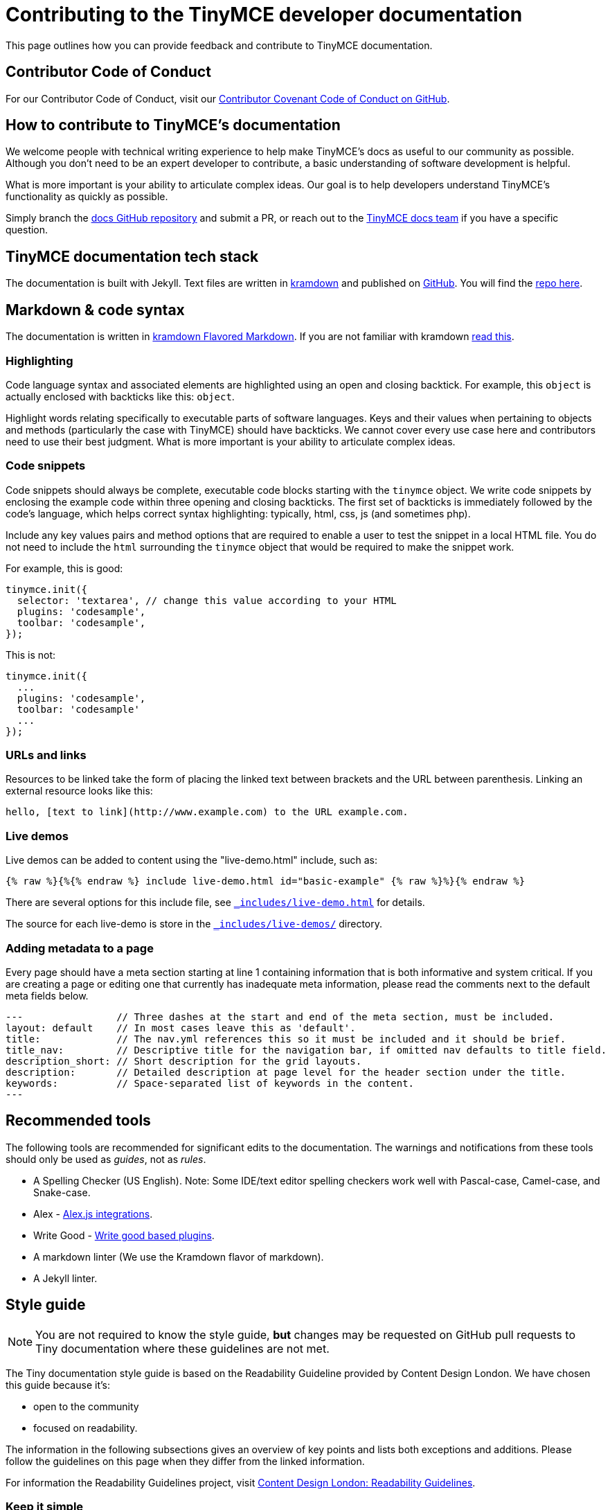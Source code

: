 = Contributing to the TinyMCE developer documentation

This page outlines how you can provide feedback and contribute to TinyMCE documentation.

== Contributor Code of Conduct

For our Contributor Code of Conduct, visit our https://github.com/tinymce/tinymce-docs/blob/develop/CODE_OF_CONDUCT.md#contributor-covenant-code-of-conduct[Contributor Covenant Code of Conduct on GitHub].

== How to contribute to TinyMCE's documentation

We welcome people with technical writing experience to help make TinyMCE's docs as useful to our community as possible. Although you don't need to be an expert developer to contribute, a basic understanding of software development is helpful.

What is more important is your ability to articulate complex ideas. Our goal is to help developers understand TinyMCE's functionality as quickly as possible.

Simply branch the https://github.com/tinymce/tinymce-docs[docs GitHub repository] and submit a PR, or reach out to the https://github.com/tinymce/tinymce-docs/issues/new?assignees=&labels=question&template=question.md[TinyMCE docs team] if you have a specific question.

== TinyMCE documentation tech stack

The documentation is built with Jekyll. Text files are written in https://kramdown.gettalong.org/[kramdown] and published on https://github.com/tinymce/tinymce-docs[GitHub]. You will find the https://github.com/tinymce/tinymce-docs[repo here].

== Markdown & code syntax

The documentation is written in https://kramdown.gettalong.org/[kramdown Flavored Markdown]. If you are not familiar with kramdown https://kramdown.gettalong.org/quickref.html[read this].

=== Highlighting

Code language syntax and associated elements are highlighted using an open and closing backtick. For example, this `object` is actually enclosed with backticks like this: `object`.

Highlight words relating specifically to executable parts of software languages. Keys and their values when pertaining to objects and methods (particularly the case with TinyMCE) should have backticks. We cannot cover every use case here and contributors need to use their best judgment. What is more important is your ability to articulate complex ideas.

=== Code snippets

Code snippets should always be complete, executable code blocks starting with the `tinymce` object. We write code snippets by enclosing the example code within three opening and closing backticks. The first set of backticks is immediately followed by the code's language, which helps correct syntax highlighting: typically, html, css, js (and sometimes php).

Include any key values pairs and method options that are required to enable a user to test the snippet in a local HTML file. You do not need to include the `html` surrounding the `tinymce` object that would be required to make the snippet work.

For example, this is good:

[,js]
----
tinymce.init({
  selector: 'textarea', // change this value according to your HTML
  plugins: 'codesample',
  toolbar: 'codesample',
});
----

This is not:

[,js]
----
tinymce.init({
  ...
  plugins: 'codesample',
  toolbar: 'codesample'
  ...
});
----

=== URLs and links

Resources to be linked take the form of placing the linked text between brackets and the URL between parenthesis. Linking an external resource looks like this:

[,md]
----
hello, [text to link](http://www.example.com) to the URL example.com.
----

=== Live demos

Live demos can be added to content using the "live-demo.html" include, such as:

[,liquid]
----
{% raw %}{%{% endraw %} include live-demo.html id="basic-example" {% raw %}%}{% endraw %}
----

There are several options for this include file, see https://github.com/tinymce/tinymce-docs/blob/develop/_includes/live-demo.html[`_includes/live-demo.html`] for details.

The source for each live-demo is store in the https://github.com/tinymce/tinymce-docs/blob/develop/_includes/live-demos/[`_includes/live-demos/`] directory.

=== Adding metadata to a page

Every page should have a meta section starting at line 1 containing information that is both informative and system critical. If you are creating a page or editing one that currently has inadequate meta information, please read the comments next to the default meta fields below.

[,md]
----
---                // Three dashes at the start and end of the meta section, must be included.
layout: default    // In most cases leave this as 'default'.
title:             // The nav.yml references this so it must be included and it should be brief.
title_nav:         // Descriptive title for the navigation bar, if omitted nav defaults to title field.
description_short: // Short description for the grid layouts.
description:       // Detailed description at page level for the header section under the title.
keywords:          // Space-separated list of keywords in the content.
---
----

== Recommended tools

The following tools are recommended for significant edits to the documentation. The warnings and notifications from these tools should only be used as _guides_, not as _rules_.

* A Spelling Checker (US English). Note: Some IDE/text editor spelling checkers work well with Pascal-case, Camel-case, and Snake-case.
* Alex - https://alexjs.com/#integrations[Alex.js integrations].
* Write Good - https://github.com/btford/write-good#other-projects-using-write-good[Write good based plugins].
* A markdown linter (We use the Kramdown flavor of markdown).
* A Jekyll linter.

== Style guide

NOTE: You are not required to know the style guide, *but* changes may be requested on GitHub pull requests to Tiny documentation where these guidelines are not met.

The Tiny documentation style guide is based on the Readability Guideline provided by Content Design London. We have chosen this guide because it's:

* open to the community
* focused on readability.

The information in the following subsections gives an overview of key points and lists both exceptions and additions. Please follow the guidelines on this page when they differ from the linked information.

For information the Readability Guidelines project, visit https://readabilityguidelines.co.uk/[Content Design London: Readability Guidelines].

=== Keep it simple

Use short, simple words where possible. Use formal language.

Do not use:

* Long sentences.
* Slang; such as _there you go_.
* Jargon; such as _leverage_ and _streamline_.
* Ambiguous contractions; such as _there'd_, and _it'll_.
* Latin terms; such as _i.e._, _e.g._, _etc._, _vs._, and _via_.
* Metaphors; such as _cherry picking_ and _nutshell_.
* Complex or specialist terms; such as _chrome_ (the toolbar, menu bar, status bar) and _upstream_.

For guidelines on using specialist terms, see: https://readabilityguidelines.co.uk/clear-language/specialist-terms/[Content Design London: Readability Guidelines - Specialist terms].

For information on:

* Using simple words, see: https://readabilityguidelines.co.uk/clear-language/plain-english/[Content Design London: Readability Guidelines - Plain English].
* Short, simple sentences, see: https://readabilityguidelines.co.uk/clear-language/simple-sentences/[Content Design London: Readability Guidelines - Simple sentences].
* Words to avoid, such as jargon, metaphores, and Latin terms; see: https://readabilityguidelines.co.uk/clear-language/words-to-avoid/[Content Design London: Readability Guidelines - Words to avoid].

For a short list of some commonly used Latin terms, see: https://www.stylemanual.gov.au/format-writing-and-structure/clear-language-and-writing-style/plain-english-and-word-choice/latin-shortened-forms[Australian Government Style Manual - Latin shortened forms].

=== Use US English (en_US) spelling

Use United States English. For example:

* "behavior" rather than "behaviour".
* "canceled" rather than "cancelled".

=== Use proper names for programs and languages

When referring to the name of a development language, use the proper name or the industry convention.

For example:

* "CSS" not "css"
* "jQuery" not "Jquery"
* "React" not "React-js"

When using these terms in code elements (&#96;) or pre blocks (&#96;&#96;&#96;), use standard syntax. Such as:

* `tinymce`
* `<html>`
* `var React = require('react');`

When referring to a program, use the proper name.

For example:

* "Microsoft Internet Explorer" not "IE"
* "Apache Tomcat" not "Tomcat"
* "TinyMCE" not "Tiny"

=== TinyMCE or tinymce

Use the capitalized version of TinyMCE when referring to the open source project or the editor. "TinyMCE" is an abbreviation of "Tiny MoxieCode Editor", but is better known as TinyMCE.

Use lowercase when referring to the `tinymce` JavaScript object.

=== Use Active voice not Passive voice

Use active voice. Passive voice decreases readability and comprehension.

For information on the difference between active and passive voice, see: https://www.quickanddirtytips.com/education/grammar/active-voice-versus-passive-voice[Grammar Girl: Active Voice Versus Passive Voice].

=== Titles and headings

Titles and headings should be:

* Descriptive but concise
* Written using Sentence-case capitalization.

Sentence case capitalization is more comfortable to read in technical documentation.

For guidelines on headings and titles, see: https://readabilityguidelines.co.uk/content-design/headings-titles/[Content Design London: Readability Guidelines - Headings and titles].

=== Using abbreviations, acronyms, and intialisms

General points:

* Do not use points or spaces.
* Write out "for example" and "that is" in full (not "eg" or "ie").
* If an acronym is better understood than the full text, use the acronym.
* Use all capital letters for initialisms.
* Start with a capital letter for acronyms.
* Capitalize single letters in expressions.
* Provide full text explanations.
* Consider providing a full explanation each time.

For guidelines on using abbreviations, acronyms, and intialisms; see: https://readabilityguidelines.co.uk/grammar-points/abbreviations-and-acronyms/[Content Design London: Readability Guidelines - Abbreviations and acronyms].

=== Adverbs

Avoid adverbs, such as: _very_ and _usually_.

For examples and a definition of an adverb, see: https://dictionary.cambridge.org/grammar/british-grammar/adverbs_2[Cambridge Dictionary: Grammar - Adverbs].

For (casual) information on removing adverbs, see: https://www.quickanddirtytips.com/education/grammar/how-to-eliminate-adverbs[Grammar Girl: How to Eliminate Adverbs].

=== Contractions

Avoid contractions, such as: _can't_, _don't_, _they're_, and _could've_.

For information on contractions, see: https://readabilityguidelines.co.uk/grammar-points/contractions/[Content Design London: Readability Guidelines - Contractions].

=== Hyphens

Limit use of hyphens. Some general pointers:

* Only use a hyphen if the word or phrase is confusing without it.
* Make sure your hyphen usage is up to date.
* Be consistent with hyphen usage.

For guidelines on using hyphens, see: https://readabilityguidelines.co.uk/grammar-points/hyphens-and-dashes/[Content Design London: Readability Guidelines - Hyphens and dashes].

=== Pronouns

Avoid pronouns, such as: _we_, _you_, _their_, and _I_.

For examples and a definition of an pronoun, see: https://dictionary.cambridge.org/grammar/british-grammar/pronouns_1[Cambridge Dictionary: Grammar - Pronouns].

For reasons to avoid pronouns, see: https://readabilityguidelines.co.uk/audiences-devices-channels/we-you-our-your-my/[Content Design London: Readability Guidelines - We, you, our, your, my].

=== First, Second, or Third Person Perspective

Write in a second person perspective, such as: _You_, and _your_. Remember to avoid using pronouns, including _you_ and _your_.

For information on writing in a second person perspective, see: https://www.quickanddirtytips.com/education/grammar/first-second-and-third-person?page=1[Grammar Girl: First, Second, and Third Person].

=== Links and cross-references

When adding links or cross-references:

* Make link text meaningful.
* Avoid mid-sentence links.
* Match the destination content.
* Use sentence case.

For guidelines on adding links to the documentation, see: https://readabilityguidelines.co.uk/content-design/links/[Content Design London: Readability Guidelines - Links].

=== Images and icons

Avoid adding images to the documentation. They can quickly become outdated. Use a description or a "demo" instead.

When images are used, reuse existing images if possible. This includes icons.

Ensure a brief description of the image is provided in the alternative text attribute.

For information on providing useful alternative text for images, see: https://www.w3.org/WAI/WCAG21/Techniques/general/G95.html[WCAG 2.1 specification: G95 - Providing short text alternatives that provide a brief description of the non-text content].

=== Talking about the user interface

Tiny uses the Microsoft Style Guide for describing the user interface and interacting with the user interface. Some exceptions may exist in the glossary at the end of this page.

For guidelines on:

* Describing _interactions_ with the user interface for a procedure or task, see: https://docs.microsoft.com/en-us/style-guide/procedures-instructions/describing-interactions-with-ui[Microsoft Style Guide: Describing interactions with UI].
* Describing _interactions_ with the user interface for a procedure or task with multiple input methods; for example, procedures that can be performed with a keyboard or a mouse; see: https://docs.microsoft.com/en-us/style-guide/procedures-instructions/describing-alternative-input-methods#multiple-input-methods-and-branching-within-procedures[Microsoft Style Guide: Describing alternative input methods - Multiple input methods and branching within procedures].
* Referring to user interface elements in instructions or procedures, see: https://docs.microsoft.com/en-us/style-guide/procedures-instructions/formatting-text-in-instructions[Microsoft Style Guide: Formatting text in instructions].
* Referring to the mouse and mouse-based interactions, such as "click" and "right mouse button"; see: https://docs.microsoft.com/en-us/style-guide/a-z-word-list-term-collections/term-collections/mouse-mouse-interaction-terms[Microsoft Style Guide: Mouse and mouse interaction terms].
* Referring to keyboard keys and keyboard shortcuts, see: https://docs.microsoft.com/en-us/style-guide/a-z-word-list-term-collections/term-collections/keys-keyboard-shortcuts[Microsoft Style Guide: Keys and keyboard shortcuts].
* Referring to touch interactions, such as "tap" and "swipe"; see: https://docs.microsoft.com/en-us/style-guide/procedures-instructions/describing-alternative-input-methods#pen-computing-and-touch-procedures[Microsoft Style Guide: Describing alternative input methods - Pen-computing and touch procedures].

=== Adding admonitions or notes

Avoid adding admonitions (also known as: _notices_, _notes_, _warnings_, or _callouts_) where possible. Over-use of admonitions may lead to what is sometimes referred to as "Admonition Fatigue". For an article on reason for limiting the use of admonitions, see: https://hbr.org/2016/11/consumer-warning-labels-arent-working[Harvard Business Review: Consumer Warning Labels Aren't Working].

Admontions typically start with: _Tip_, _Note_, _Important_, _Caution_, or _Warning_.

For example:

NOTE: This is a note; used for additional, indirectly related information.

IMPORTANT: This is a note that is important for users to read.

Tiny documentation uses four levels of admonition:

. NOTE: Use for additional, indirectly related information. Do not use where it is possible to reword or rewrite the content to incorporate the information.
. IMPORTANT: Use when ignoring the notice _may_ or _will_ lead to unexpected behavior.
. CAUTION: Use when ignoring the notice _may_ lead to one or more of the following:
 ** A significant increase in the risk of a security breach.
 ** Create a security vulnerability.
 ** Cause information loss.
 ** System failure.
 ** Worse outcomes than those listed here.
. WARNING: Use when ignoring the notice _will_ lead to one or more of the following:
 ** A significant increase in the risk of a security breach.
 ** Create a security vulnerability.
 ** Cause information loss.
 ** System failure.
 ** Worse outcomes than those listed here.

=== Useful general writing advice

The following pages provide advice on writing, including technical writing.

* For a brief overview of how users read (or don't read) content, see: https://readabilityguidelines.co.uk/content-design/how-people-read/[Content Design London: Readability Guidelines - How people read].
* For points on how to structure content, see: https://readabilityguidelines.co.uk/content-design/page-design/[Content Design London: Readability Guidelines - Page design].
* For general information on writing, covering a variety of subjects, see: https://plainlanguage.gov/resources/articles/dash-writing-tips/[plainlanguage.gov: Mary Dash's Writing Tips].

== Glossary

Accessible Rich Internet Applications (ARIA):: Acronym for _Accessible Rich Internet Applications_ Spell out and describe on first mention within a section.
+
See: https://developer.mozilla.org/en-US/docs/Web/Accessibility/ARIA[MDN Web Docs - ARIA].

add-on:: Do not use _add-on_. Use _"`plugin`"_ instead.

anchor:: Use when describing the Anchor plugin or the technical insertion of an anchor tag into HTML. When talking with a business audience, use _bookmark_ or add _bookmark_ as a clarifier.

Application Programming Interface (API):: Use _API_ in most circumstances. Spell it out on first mention only if the document is for a non-technical audience.

asynchronous, async:: Use _asynchronous_ Do not use _async_.

back end, back-end, backend:: Do not use backend. Use _back end_ as a noun. Use back-end as a compound adjective.

bookmark:: A common term for an HTML anchor element. Use _bookmark_ instead of anchor in content for a general audience. Do not use when referring to the anchor plugin.

control, such as control identifier:: Do not use. Use the type of control, such as _Toolbar button_ or _Menu item_

Cascading Style Sheets (CSS):: Capitalize references to the technique for adding formatting and styles to web content. Do not use _CSS_ to refer to a specific cascading style sheet. Instead, use _CSS file_ or _style sheet_.

channel:: Use _channel_ to describe the various CDN URLs that developers can use to source the TinyMCE JavaScript files.
+
For example: Load TinyMCE from the stable channel on Tiny Cloud by including the following script tag.

cloud:: Use _cloud_ as an adjective. Do not use as a noun (the cloud). Do not use cloud interchangeably with _internet_

configuration option, configuration setting, configuration parameter:: Use _configuration option_. For example: _the `selector` configuration option_. This can be abbreviated to _option_ in sequential mentions, such as: _the `selector` option_.

configuration, config:: Use configuration. Do not abbreviate to _config_.

content delivery network (CDN):: Spell out and describe on first mention within a section.

content management system (CMS):: Spell out and describe on first mention within a section.

content security policy (CSP):: Spell out and describe on first mention within a section. See: https://developer.mozilla.org/en-US/docs/Web/HTTP/CSP[MDN Web Docs - Content Security Policy (CSP)].

context menu:: Use _context menu_ in content for developers. Make it clear it refers to the shortcut menu activated using a mouse right-click.

cross-site scripting (XSS):: Spell out and describe on first mention within a section. See: https://owasp.org/www-community/attacks/xss/[OWASP (Open Web Application Security Project) - Cross Site Scripting (XSS)].

digital asset management (DAM):: Spell out and describe on first mention within a section.

documentation, docs:: Use _documentation_.

editable area, editor canvas, content area, editor content:: Use _editor content_ to refer to the content editing canvas.

emoji, emoticons:: Do not use emoji (😄) or emoticons (`:-(`) in the documentation.
+
There may be exceptions on pages talking about emoji or emoticons.
+
Use the terms _emoji_ and _emoticon_ as required.

Ephox:: Old business name phased out in 2018. Use _Tiny_ or _Tiny Technologies Inc._.

example, examples:: Do not use as a heading, provide a detailed heading.
+
In text, use _The following example uses..._ or _The following example shows..._.

exclamation points ("!"):: Do not use in text, only use in code where required.

extension:: Do not use. Use _plugin_ instead.

execute/executed:: Do not use. Use _run_ (or _ran_ for past-tense) instead.

front end, front-end, frontend:: Do not use frontend. Use _front end_ as a noun. Use front-end as a compound adjective.

HTML:: Do not spell out. Do not use _html_ (except in codeblocks).

JavaScript, JS:: The correct capitalization is _JavaScript_ Do not use _Javascript_ or _javascript_ Do not use _JS_ unless it is referring to a specific library such as _PrismJS_
+
For example: Another popular JavaScript minification tool, UglifyJS2, will corrupt TinyMCE unless ASCII-only is set.

menu bar, menubar:: Use _menu bar_ as two words. Do not use _menubar_ or _menu-bar_ as a compound word.

plugin:: The preferred way of referring to an add-on or extension for TinyMCE. Do not use _add-on_, _extension_, _app_, or _plug-in_.

premium features:: _premium features_ and not _Premium features_.

programmer:: Do not use. Use _developer_.

question marks ("?"):: Use questions sparingly. In general, user want us to give them answers. When a customer needs to make a decision, a question _may be_ appropriate.
+
_Bad example:_
+
Why make TinyMCE mobile friendly?
+
_Good examples:_

* If you forgot your password, provide your secret answer.
* More nature themes are available online.
* Do you want to save your changes?

quickstart, quick start:: Content to help developers get our products up and running quickly. Use _quickstart_.

rich text editor, rich-text editor, RTE:: Most common way to refer to TinyMCE's product category.
+
Use rich text editor rather than rich-text editor (even if the later may be more technically correct). Do not use RTE.

screen size, screensize:: Use _screen size_.

SDK:: Do not use. Use _Self-hosted installation_.

See or Refer to...:: Use _see_ for internal links, use _visit_ for external links.
+
Such as: For information on creating links, see: <link>.

self-hosted:: The preferred way to refer to an on-premises deployment of our technology.

self-hosted premium plugins:: Preferred. Do not use _premium plugin SDKs_.

should or must:: Avoid using _must_ or _should_ Only use where it is unavoidable.

submenu:: Use _submenu_ Do not use _sub-menu_ or _sub menu_.

Software as a Service (SaaS):: Spell out on the first mention in a section for general audience. For a technical audience, it is always OK to use SaaS.
+
Do not capitalize as SAAS.
+
Do not hyphenate as a modifier, but include the abbreviated form in parentheses.

spell checking, spell checker, spell check:: Do not use the compound words _spellcheck_ or _spellchecker_
+
Do not hyphenate.

textarea, text box, textbox:: Use _textarea_ to refer to a multi-line text box in a form.

Tiny:: Use to refer to the company or our entire solution/platform.
+
Do not use _Tiny_ to refer to the core editor, which is _TinyMCE_.

Tiny 4.x, Tiny 5.0:: _Tiny_ is not a product. Do not give it a version. Use the product name, such as TinyMCE 5.0 or TinyMCE 4.9.

Tiny Cloud:: Correct way to refer to the Tiny Cloud service. Spell it out on all occasions.
+
For example: _Tiny Cloud_ includes a fast content delivery network.

Tiny Technologies Inc.:: _Tiny Technologies Inc._ is full and correct business name for _Tiny_
+
Do not use _Ephox Corporation_.

TinyMCE:: This is the JavaScript library for rich text editing.
+
Capitalize the _MCE_ Do not use _Tinymce_ _tinymce_ is allowed in code and codeblocks where required.

TinyMCE 4:: Correct way to refer to the 4.x releases of TinyMCE unless a specific version number (major.minor.patch) is _required_.

TinyMCE 4.x:: Do not use. Use _TinyMCE 4_ or _version 4_ If necessary to specify the availability of a new feature or change in behavior, specify the minor version number such as TinyMCE 4.7.

TinyMCE 5:: Correct way to refer to the 5.x releases of TinyMCE unless a specific version number (major.minor.patch) is _required_.

TinyMCE Cloud:: Do not use. Use _Tiny Cloud_.

UI component:: Collective term for TinyMCE user interface elements, such as: _dialogs_, _toolbars_, and _toolbar buttons_.

UI element:: Avoid using _UI element_.

URL, url, Url:: Use _URL_ Do not spell out the acronym. Do not use _url_ or _Url_.

user:: Typically refers to the end user of TinyMCE (such as the content author).
+
Use _end user_ when it is necessary to delineate between the developer as a user and the end user of TinyMCE.
+
Use _Integrator_ or _developer_ where appropriate.

user experience (UX), experience:: Be careful to use _UX_ and _UI_ correctly as they are different. Spell out _user experience_ to give it context.
+
Avoid using _experience_
+
Do not use _UI experience_
+
For example:
+
To give feedback on the TinyMCE user experience on mobile devices, complete this survey.

user interface (UI):: Acceptable to use _UI_ in most communication. For content destined for non-technical users, spell out user interface (UI) the first time it used in the document.
+
Do not use _Ui_ or _ui_
+
Do not use _UI experience_ It is either _user experience (UX)_ OR _user interface (UI)_, but never both.

web:: Do not use _web_ Use _Internet_ for clarity. Can be used for terms such as _web server_.

Web Content Accessibility Guidelines (WCAG):: Acronym for _Web Content Accessibility Guidelines_ Spell out and describe on first mention within a section.

WYSIWYG:: Avoid using _WYSIWYG_ Use _rich text editor_
+
It stands for _what you see is what you get_ Make sure to use the acronym correctly, it is easy to misspell.

